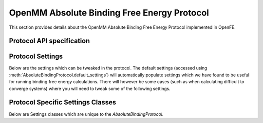 OpenMM Absolute Binding Free Energy Protocol
============================================

.. _afe binding protocol api:

This section provides details about the OpenMM Absolute Binding Free Energy Protocol
implemented in OpenFE.

Protocol API specification
--------------------------

.. module:: openfe.protocols.openmm_afe.equil_binding_afe_method

.. autosummary::
   :nosignatures:
   :toctree: generated/

   AbsoluteBindingProtocol
   AbsoluteBindingComplexUnit
   AbsoluteBindingSolventUnit
   AbsoluteBindingProtocolResult

Protocol Settings
-----------------


Below are the settings which can be tweaked in the protocol. The default settings (accessed using :meth:`AbsoluteBindingProtocol.default_settings`) will automatically populate settings which we have found to be useful for running binding free energy calculations. There will however be some cases (such as when calculating difficult to converge systems) where you will need to tweak some of the following settings.


.. module:: openfe.protocols.openmm_afe.equil_afe_settings

.. autopydantic_model:: AbsoluteBindingSettings
   :model-show-json: False
   :model-show-field-summary: False
   :model-show-config-member: False
   :model-show-config-summary: False
   :model-show-validator-members: False
   :model-show-validator-summary: False
   :field-list-validators: False
   :inherited-members: SettingsBaseModel
   :exclude-members: get_defaults
   :member-order: bysource


Protocol Specific Settings Classes
----------------------------------

Below are Settings classes which are unique to the `AbsoluteBindingProtocol`.


.. autopydantic_model:: AlchemicalSettings
   :model-show-json: False
   :model-show-field-summary: False
   :model-show-config-member: False
   :model-show-config-summary: False
   :model-show-validator-members: False
   :model-show-validator-summary: False
   :field-list-validators: False
   :inherited-members: SettingsBaseModel
   :member-order: bysource

.. autopydantic_model:: LambdaSettings
   :model-show-json: False
   :model-show-field-summary: False
   :model-show-config-member: False
   :model-show-config-summary: False
   :model-show-validator-members: False
   :model-show-validator-summary: False
   :field-list-validators: False
   :inherited-members: SettingsBaseModel
   :member-order: bysource
